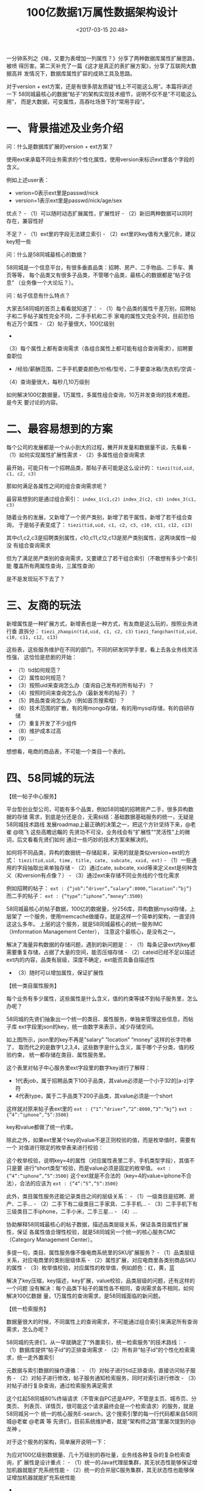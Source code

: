 #+title: 100亿数据1万属性数据架构设计
#+date: <2017-03-15 20:48>
#+filetags: reprint

一分钟系列之《啥，又要为表增加一列属性？》分享了两种数据库属性扩展思路，被喷
得厉害。第二天补充了一篇《这才是真正的表扩展方案》，分享了互联网大数据高并
发情况下，数据库属性扩容的成熟工具及思路。

对于version +
ext方案，还是有很多朋友质疑“线上不可能这么用”。本篇将讲述一下
58同城最核心的数据“帖子”的架构实现技术细节，说明不仅不是“不可能这么用”，
而是大数据，可变属性，高吞吐场景下的“常用手段”。

* 一、背景描述及业务介绍

问：什么是数据库扩展的version + ext方案？

使用ext来承载不同业务需求的个性化属性，使用version来标识ext里各个字段的含义。

[[./images/2017-03-15-10-billion-with-10-thousand-properties-data-arch-design/1.webp]]
例如上述user表：

-  verion=0表示ext里是passwd/nick
-  version=1表示ext里是passwd/nick/age/sex

优点？ - （1）可以随时动态扩展属性，扩展性好 -
（2）新旧两种数据可以同时存在，兼容性好

不足？ - （1）ext里的字段无法建立索引 -
（2）ext里的key值有大量冗余，建议key短一些

问：什么是58同城最核心的数据？

58同城是一个信息平台，有很多垂直品类：招聘、房产、二手物品、二手车、黄页等等，
每个品类又有很多子品类，不管哪个品类，最核心的数据都是“帖子信息”
（业务像一个大论坛？）。

问：帖子信息有什么特点？

大家去58同城的首页上看看就知道了： -
（1）每个品类的属性千差万别，招聘帖子和二手帖子属性完全不同，二手手机和二手
家电的属性又完全不同，目前恐怕有近万个属性 - （2）帖子量很大，100亿级别
-
（3）每个属性上都有查询需求（各组合属性上都可能有组合查询需求），招聘要查职位
- /经验/薪酬范围，二手手机要查颜色/价格/型号，二手要查冰箱/洗衣机/空调 -
（4）查询量很大，每秒几10万级别

如何解决100亿数据量，1万属性，多属性组合查询，10万并发查询的技术难题，是今天
要讨论的内容。

* 二、最容易想到的方案

每个公司的发展都是一个从小到大的过程，撇开并发量和数据量不谈，先看看 -
（1）如何实现属性扩展性需求 - （2）多属性组合查询需求

最开始，可能只有一个招聘品类，那帖子表可能是这么设计的：
=tiezi(tid,uid, c1, c2, c3)=

那如何满足各属性之间的组合查询需求呢？

最容易想到的是通过组合索引：
=index_1(c1,c2) index_2(c2, c3) index_3(c1, c3)=

随着业务的发展，又新增了一个房产类别，新增了若干属性，新增了若干组合查询，
于是帖子表变成了： =tiezi(tid,uid, c1, c2, c3, c10, c11, c12, c13)=

其中c1,c2,c3是招聘类别属性，c10,c11,c12,c13是房产类别属性，这两块属性一般没
有组合查询需求

但为了满足房产类别的查询需求，又要建立了若干组合索引（不敢想有多少个索引能
覆盖所有两属性查询，三属性查询）

是不是发现玩不下去了？

* 三、友商的玩法

新增属性是一种扩展方式，新增表也是一种方式，有友商是这么玩的，按照业务进行垂
直拆分： =tiezi_zhaopin(tid,uid, c1, c2, c3)=
=tiezi_fangchan(tid,uid, c10, c11, c12, c13)=

这些表，这些服务维护在不同的部门，不同的研发同学手里，看上去各业务线灵活性强，
这恰恰是悲剧的开始：

-  （1）tid如何规范？
-  （2）属性如何规范？
-  （3）按照uid来查询怎么办（查询自己发布的所有帖子）？
-  （4）按照时间来查询怎么办（最新发布的帖子）？
-  （5）跨品类查询怎么办（例如首页搜索框）？
-  （6）技术范围的扩散，有的用mongo存储，有的用mysql存储，有的自研存储
-  （7）重复开发了不少组件
-  （8）维护成本过高
-  （9）...

想想看，电商的商品表，不可能一个类目一个表的。

* 四、58同城的玩法

【统一帖子中心服务】

平台型创业型公司，可能有多个品类，例如58同城的招聘房产二手，很多异构数据的存储
需求，到底是分还是合，无需纠结：基础数据基础服务的统一，无疑是58同城技术路线
发展roadmap上最正确的决策之一，把这个方针坚持下来，@老崔 @晓飞
这些高瞻远瞩的
先贤功不可没，业务线会有“扩展性”“灵活性”上的微词，后文看看先贤们如何
通过一些巧妙的技术方案来解决的。

如何将不同品类，异构的数据统一存储起来，采用的就是类似version+ext的方式：
=tiezi(tid,uid, time, title, cate, subcate, xxid, ext)= -
（1）一些通用的字段抽取出来单独存储 - （2）通过cate, subcate,
xxid等来定义ext是何种含义（和version有点像？） -
（3）通过ext来存储不同业务线的个性化需求

例如招聘的帖子： =ext : {“job”:”driver”,”salary”:8000,”location”:”bj”}=
而二手的帖子： =ext : {”type”:”iphone”,”money”:3500}=

58同城最核心的帖子数据，100亿的数据量，分256库，异构数据mysql存储，上层架了
一个服务，使用memcache做缓存，就是这样一个简单的架构，一直坚持这这么多年。
上层的这个服务，就是58同城最核心的统一服务IMC（Imformation Management
Center）， 注意这个最核心，是没有之一。

解决了海量异构数据的存储问题，遇到的新问题是： -
（1）每条记录ext内key都需要重复存储，占据了大量的空间，能否压缩存储 -
（2）cateid已经不足以描述ext内的内容，品类有层级，深度不确定，ext能否具备自描述性
- （3）随时可以增加属性，保证扩展性

【统一类目属性服务】

每个业务有多少属性，这些属性是什么含义，值的约束等揉不到帖子服务里，怎么办呢？

58同城的先贤们抽象出一个统一的类目、属性服务，单独来管理这些信息，而帖子库
ext字段里json的key，统一由数字来表示，减少存储空间。

如上图所示，json里的key不再是”salary” ”location” ”money”
这样的长字符串了，
取而代之的是数字1,2,3,4，这些数字是什么含义，属于哪个子分类，值的校验约束，
统一都存储在类目、属性服务里。

这个表里对帖子中心服务里ext字段里的数字key进行了解释：

-  1代表job，属于招聘品类下100子品类，其value必须是一个小于32的[a-z]字符
-  4代表type，属于二手品类下200子品类，其value必须是一个short

这样就对原来帖子表ext里的 =ext : {“1”:”driver”,”2”:8000,”3”:”bj”}=
=ext : {”4”:”iphone”,”5”:3500}=

key和value都做了统一约束。

除此之外，如果ext里某个key的value不是正则校验的值，而是枚举值时，需要有一个
对值进行限定的枚举表来进行校验：

这个枚举校验，说明key=4的属性（对应属性表里二手，手机类型字段），其值不只是要
进行“short类型”校验，而是value必须是固定的枚举值。
=ext : {”4”:”iphone”,”5”:3500}=
这个ext就是不合法的（key=4的value=iphone不合法），合法的应该为
=ext : {”4”:”5”,”5”:3500}=

此外，类目属性服务还能记录类目之间的层级关系： -
（1）一级类目是招聘、房产、二手... -
（2）二手下有二级类目二手家具、二手手机... -
（3）二手手机下有三级类目二手iphone，二手小米，二手三星... - （4）...

协助解释58同城最核心的帖子数据，描述品类层级关系，保证各类目属性扩展性，保证
各属性值合理性校验，就是58同城另一个统一的核心服务CMC（Category
Management Center）。

多提一句，类目、属性服务像不像电商系统里的SKU扩展服务？ -
（1）品类层级关系，对应电商里的类别层级体系 -
（2）属性扩展，对应电商里各类别商品SKU的属性 -
（3）枚举值校验，对应属性的枚举值，例如颜色：红，黄，蓝

解决了key压缩，key描述，key扩展，value校验，品类层级的问题，还有这样的一个问题
没有解决：每个品类下帖子的属性各不相同，查询需求各不相同，如何解决100亿数据
量，1万属性的查询需求，是58同城面临的新问题。

【统一检索服务】

数据量很大的时候，不同属性上的查询需求，不可能通过组合索引来满足所有查询
需求，怎么办呢？

58同城的先贤们，从一早就确定了“外置索引，统一检索服务”的技术路线： -
（1）数据库提供“帖子id”的正排查询需求 -
（2）所有非“帖子id”的个性化检索需求，统一走外置索引

元数据与索引数据的操作遵循： -
（1）对帖子进行tid正排查询，直接访问帖子服务 -
（2）对帖子进行修改，帖子服务通知检索服务，同时对索引进行修改 -
（3）对帖子进行复杂查询，通过检索服务满足需求

这个扛起58同城80%终端请求（不管来自PC还是APP，不管是主页、城市页、分类页、
列表页、详情页，很可能这个请求最终会是一个检索请求）的服务，就是58同城另一个
统一的核心服务E-search，这个搜索引擎的每一行代码都来自58同城@老崔 @老龚
等 先贤们，目前系统维护者，就是“架构师之路”里屡次提到的@龙神 。

对于这个服务的架构，简单展开说明一下： [[./images/2017-03-15-10-billion-with-10-thousand-properties-data-arch-design/2.webp]]

为应对100亿级别数据量、几十万级别的吞吐量，业务线各种复杂的复杂检索查询，扩
展性是设计重点： -
（1）统一的Java代理层集群，其无状态性能够保证增加机器就能扩充系统性能 -
（2）统一的合并层C服务集群，其无状态性也能够保证增加机器就能扩充系统性能
-
（3）搜索内核检索层C服务集群，服务和索引数据部署在同一台机器上，服务启动时
可以加载索引数据到内存，请求访问时从内存中load数据，访问速度很快
（3.1）为了满足数据容量的扩展性，索引数据进行了水平切分，增加切分份数，就能够无限扩展性能
（3.2）为了满足一份数据的性能扩展性，同一份数据进行了冗余，理论上做到增加机器
就无限扩展性能

系统时延，100亿级别帖子检索，包含请求分合，拉链求交集，从merger层均可以做到10ms返回。

58同城的帖子业务，一致性不是主要矛盾，E-search会定期全量重建索引，以保证即使
数据不一致，也不会持续很长的时间。

* 五、总结

文章写了很长，最后做一个简单总结，面对100亿数据量，1万列属性，10万吞吐量的业务
需求，58同城的经 验，是采用了元数据服务、属性服务、搜索服务来解决的。

再回到文首version + ext的方案，希望朋友有新的收获和感触，帮转哈。

==【完】==

